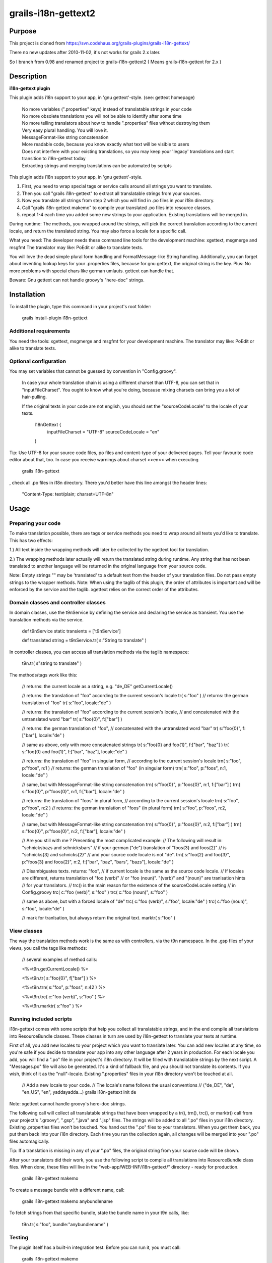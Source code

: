 grails-i18n-gettext2
====================

Purpose
------------------
This project is cloned from https://svn.codehaus.org/grails-plugins/grails-i18n-gettext/ 

There no new updates after 2010-11-02, it's not works for grails 2.x later.

So I branch from 0.98 and renamed project to grails-i18n-gettext2 ( Means grails-i18n-gettext for 2.x )

Description
------------------
**i18n-gettext plugin**

This plugin adds i18n support to your app, in 'gnu gettext'-style. (see: gettext homepage)

   | No more variables (".properties" keys) instead of translatable strings in your code    
   | No more obsolete translations you will not be able to identify after some time    
   | No more telling translators about how to handle ".properties" files without destroying them    
   | Very easy plural handling. You will love it.    
   | MessageFormat-like string concatenation    
   | More readable code, because you know exactly what text will be visible to users    
   | Does not interfere with your existing translations, so you may keep your 'legacy' translations and start transition to i18n-gettext today    
   | Extracting strings and merging translations can be automated by scripts

This plugin adds i18n support to your app, in 'gnu gettext'-style.

1) First, you need to wrap special tags or service calls around all strings you want to translate.

2) Then you call "grails i18n-gettext" to extract all translatable strings from your sources.

3) Now you translate all strings from step 2 which you will find in .po files in your i18n directory.

4) Call "grails i18n-gettext makemo" to compile your translated .po files into resource classes.

5) repeat 1-4 each time you added some new strings to your application. Existing translations will be merged in.

During runtime: The methods, you wrapped around the strings, will pick the correct translation according to the current locale, and return the translated string. You may also force a locale for a specific call.

What you need: The developer needs these command line tools for the development machine: xgettext, msgmerge and msgfmt The translator may like: PoEdit or alike to translate texts.

You will love the dead simple plural form handling and FormatMessage-like String handling. Additionally, you can forget about inventing lookup keys for your .properties files, because for gnu gettext, the original string is the key. Plus: No more problems with special chars like german umlauts. gettext can handle that.

Beware: Gnu gettext can not handle groovy's "here-doc" strings.

Installation
------------

To install the plugin, type this command in your project's root folder:

	grails install-plugin i18n-gettext

Additional requirements
```````````````````````

You need the tools: xgettext, msgmerge and msgfmt for your development machine. The translator may like: PoEdit or alike to translate texts.

Optional configuration
``````````````````````

You may set variables that cannot be guessed by convention in "Config.groovy".

    In case your whole translation chain is using a different charset than UTF-8, you can set that in "inputFileCharset". You ought to know what you're doing, because mixing charsets can bring you a lot of hair-pulling.
    
    If the original texts in your code are not english, you should set the "sourceCodeLocale" to the locale of your texts.

	I18nGettext {                                                                                                              
		inputFileCharset = "UTF-8"                                                                                          
		sourceCodeLocale = "en"                                                                                                 		
	}

Tip: Use UTF-8 for your source code files, po files and content-type of your delivered pages. Tell your favourite code editor about that, too. In case you receive warnings about charset >>en<< when executing

 grails i18n-gettext

, check all .po files in i18n directory. There you'd better have this line amongst the header lines:

 "Content-Type: text/plain; charset=UTF-8n"

Usage
-----

Preparing your code
```````````````````
To make translation possible, there are tags or service methods you need to wrap around all texts you'd like to translate. This has two effects:

1.) All text inside the wrapping methods will later be collected by the xgettext tool for translation.

2.) The wrapping methods later actually will return the translated string during runtime. Any string that has not been translated to another language will be returned in the original language from your source code.

Note: Empty strings "" may be 'translated' to a default text from the header of your translation files. Do not pass empty strings to the wrapper methods. Note: When using the taglib of this plugin, the order of attributes is important and will be enforced by the service and the taglib. xgettext relies on the correct order of the attributes.

Domain classes and controller classes
`````````````````````````````````````
In domain classes, use the t9nService by defining the service and declaring the service as transient. You use the translation methods via the service.

	def t9nService
	static transients = ['t9nService']

	def translated string = t9nService.tr( s:"String to translate" )

In controller classes, you can access all translation methods via the taglib namespace:

	t9n.tr( s"string to translate" )

The methods/tags work like this:

	// returns: the current locale as a string, e.g. "de_DE"
	getCurrentLocale()


	// returns: the translation of "foo" according to the current session's locale
	tr( s:"foo" )
	// returns: the german translation of "foo"
	tr( s:"foo", locale:"de" )


	// returns: the translation of "foo" according to the current session's locale, 
	// and concatenated with the untranslated word "bar"
	tr( s:"foo{0}", f:["bar"] )

	// returns: the german translation of "foo", 
	// concatenated with the untranslated word "bar"
	tr( s:"foo{0}", f:["bar"], locale:"de" )

	// same as above, only with more concatenated strings
	tr( s:"foo{0} and foo{1}", f:["bar", "baz"] )		
	tr( s:"foo{0} and foo{1}", f:["bar", "baz"], locale:"de" )

	// returns: the translation of "foo" in singular form, 
	// according to the current session's locale
	trn( s:"foo", p:"foos", n:1 )						
	// returns: the german translation of "foo" (in singular form)
	trn( s:"foo", p:"foos", n:1, locale:"de" )

	// same, but with MessageFormat-like string concatenation
	trn( s:"foo{0}", p:"foos{0}", n:1, f:["bar"] )						
	trn( s:"foo{0}", p:"foos{0}", n:1, f:["bar"], locale:"de" )


	// returns: the translation of "foos" in plural form, 
	// according to the current session's locale
	trn( s:"foo", p:"foos", n:2 )						
	// returns: the german translation of "foos" (in plural form)
	trn( s:"foo", p:"foos", n:2, locale:"de" )

	// same, but with MessageFormat-like string concatenation
	trn( s:"foo{0}", p:"foos{0}", n:2, f:["bar"] )						
	trn( s:"foo{0}", p:"foos{0}", n:2, f:["bar"], locale:"de" )


	// Are you still with me ? Presenting the most complicated example:
	// The following will result in: "schnicksbazs and schnicksbars" 
	// if your german ("de") translation of "foos{3} and foos{2}" 
	// is "schnicks{3} and schnicks{2}"
	// and your source code locale is not "de".
	trn( s:"foo{2} and foo{3}", p:"foos{3} and foos{2}", n:2, f:["bar", "baz", "bars", "bazs"], locale:"de" )

	// Disambiguates texts. returns: "foo", 
	// if current locale is the same as the source code locale.
	// If locales are different, returns translation of "foo (verb)" 
	// or "foo (noun)". "(verb)" and "(noun)" are tranlsation hints 
	// for your translators.
	// trc() is the main reason for the existence of the sourceCodeLocale setting 
	// in Config.groovy
	trc( c:"foo (verb)", s:"foo" )
	trc( c:"foo (noun)", s:"foo" )

	// same as above, but with a forced locale of "de"
	trc( c:"foo (verb)", s:"foo", locale:"de" )
	trc( c:"foo (noun)", s:"foo", locale:"de" )

	// mark for tranlsation, but always return the original text.
	marktr( s:"foo" )

View classes
````````````
The way the translation methods work is the same as with controllers, via the t9n namespace. In the .gsp files of your views, you call the tags like methods:

	// several examples of method calls:

	<%=t9n.getCurrentLocale() %>

	<%=t9n.tr( s:"foo{0}", f["bar"] ) %>

	<%=t9n.trn( s:"foo", p:"foos", n:42 ) %>

	<%=t9n.trc( c:"foo (verb)", s:"foo" ) %>

	<%=t9n.marktr( s:"foo" ) %>

Running included scripts
````````````````````````
i18n-gettext comes with some scripts that help you collect all translatable strings, and in the end compile all translations into ResourceBundle classes. These classes in turn are used by i18n-gettext to translate your texts at runtime.

First of all, you add new locales to your project which you want to translate later. You can add new locales at any time, so you're safe if you decide to translate your app into any other language after 2 years in production. For each locale you add, you will find a ".po" file in your project's i18n directory. It will be filled with translatable strings by the next script. A "Messages.po" file will also be generated. It's a kind of fallback file, and you should not translate its contents. If you wish, think of it as the "null"-locale. Existing ".properties" files in your i18n directory won't be touched at all.

	// Add a new locale to your code. 
	// The locale's name follows the usual conventions 
	// ("de_DE", "de", "en_US", "en", yaddayadda...)
	grails i18n-gettext init de

Note: xgettext cannot handle groovy's here-doc strings.

The following call will collect all translatable strings that have been wrapped by a tr(), trn(), trc(), or marktr() call from your project's ".groovy", ".gsp", ".java" and ".jsp" files. The strings will be added to all ".po" files in your i18n directory. Existing .properties files won't be touched. You hand out the ".po" files to your translators. When you get them back, you put them back into your i18n directory. Each time you run the collection again, all changes will be merged into your ".po" files automagically.

.. code:: bash
	grails i18n-gettext

Tip: If a translation is missing in any of your ".po" files, the original string from your source code will be shown.

After your translators did their work, you use the following script to compile all translations into ResourceBundle class files. When done, these files will live in the "web-app/WEB-INF/i18n-gettext/" directory - ready for production.

	grails i18n-gettext makemo

To create a message bundle with a different name, call:

	grails i18n-gettext makemo anybundlename

To fetch strings from that specific bundle, state the bundle name in your t9n calls, like:

	t9n.tr( s:"foo", bundle:"anybundlename" )

Testing
```````
The plugin itself has a built-in integration test. Before you can run it, you must call:

	grails i18n-gettext makemo

to generate the ResourceBundle class files for the test.

License
-------
This plugin is published under the Apache License, Version 2.0

Thanks
------
This plugin is using the Java internationalization library Gettext Commons (under LGPL license) Thanks to all contributors, thanks for the valuable feedback from users, and many thanks to the great grails dev team!

Plugin version history
----------------------

0.98 (2010-11-01)

    * HUGE performance boost, caching fix, thread-safety fix and added bundle support. Updating to this release is strongly recommended if you love your own application, i18n and performance

0.94 (2010-05-30)

    * bug fix release

0.93 (2010-05-21)

    * small but important fix that makes it possible to have special chars in your original strings. Kudos to Ales from the grails user mailing list !

0.92 (2010-05-20)

    * upgraded to grails 1.3.1
    * fixed gant scripts

0.84 (2009-03-11)

    * makemo ant task fixed
    * upgraded to grails 1.1

0.83 (2009-03-02)

    * Cleaned up path handling and generating a i18n-gettext.jar file in /lib as a result of makemo
    Built with 1.1-RC2

0.8 (2009-02-24)

    * Use translation methods via taglib namespace t9n in views, controllers and taglibs
    * Use translation methods via t9nService in domains and service classes.
    * Use the same attributes for both, and RESPECT THE ORDER OF ATTRIBUTES. (xgettext requirement)

0.1 (2008-10-14)

    * Initial release
